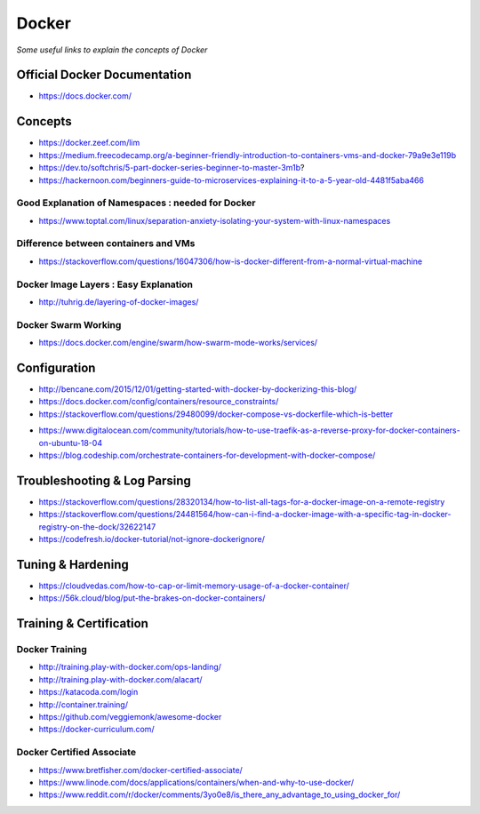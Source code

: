 ************
Docker
************

*Some useful links to explain the concepts of Docker*

##############################
Official Docker Documentation
##############################
- https://docs.docker.com/


########
Concepts
########
- https://docker.zeef.com/lim
   
- https://medium.freecodecamp.org/a-beginner-friendly-introduction-to-containers-vms-and-docker-79a9e3e119b

- https://dev.to/softchris/5-part-docker-series-beginner-to-master-3m1b?

- https://hackernoon.com/beginners-guide-to-microservices-explaining-it-to-a-5-year-old-4481f5aba466


Good Explanation of Namespaces : needed for Docker
*********************************************************************
- https://www.toptal.com/linux/separation-anxiety-isolating-your-system-with-linux-namespaces

Difference between containers and VMs
*********************************************************************
- https://stackoverflow.com/questions/16047306/how-is-docker-different-from-a-normal-virtual-machine

.. image::  ../source/images/docker-architecture-diagram.png
    :width: 928px
    :align: center
    :height: 832px


Docker Image Layers : Easy Explanation
**********************************************
- http://tuhrig.de/layering-of-docker-images/ 
   
Docker Swarm Working
**********************************************
- https://docs.docker.com/engine/swarm/how-swarm-mode-works/services/


#########################
Configuration
#########################
- http://bencane.com/2015/12/01/getting-started-with-docker-by-dockerizing-this-blog/

- https://docs.docker.com/config/containers/resource_constraints/

- https://stackoverflow.com/questions/29480099/docker-compose-vs-dockerfile-which-is-better

.. image::  ../source/images/docker-compose-vs-dockerfile.png
    :width: 699px
    :align: center
    :height: 1335px

- https://www.digitalocean.com/community/tutorials/how-to-use-traefik-as-a-reverse-proxy-for-docker-containers-on-ubuntu-18-04

- https://blog.codeship.com/orchestrate-containers-for-development-with-docker-compose/


################################
Troubleshooting & Log Parsing
################################
- https://stackoverflow.com/questions/28320134/how-to-list-all-tags-for-a-docker-image-on-a-remote-registry

- https://stackoverflow.com/questions/24481564/how-can-i-find-a-docker-image-with-a-specific-tag-in-docker-registry-on-the-dock/32622147

- https://codefresh.io/docker-tutorial/not-ignore-dockerignore/


################################
Tuning & Hardening
################################
- https://cloudvedas.com/how-to-cap-or-limit-memory-usage-of-a-docker-container/

- https://56k.cloud/blog/put-the-brakes-on-docker-containers/


#########################
Training & Certification
#########################

Docker Training
************************
- http://training.play-with-docker.com/ops-landing/
   
- http://training.play-with-docker.com/alacart/
   
- https://katacoda.com/login

- http://container.training/

- https://github.com/veggiemonk/awesome-docker

- https://docker-curriculum.com/


Docker Certified Associate
*******************************************
- https://www.bretfisher.com/docker-certified-associate/

- https://www.linode.com/docs/applications/containers/when-and-why-to-use-docker/

- https://www.reddit.com/r/docker/comments/3yo0e8/is_there_any_advantage_to_using_docker_for/
